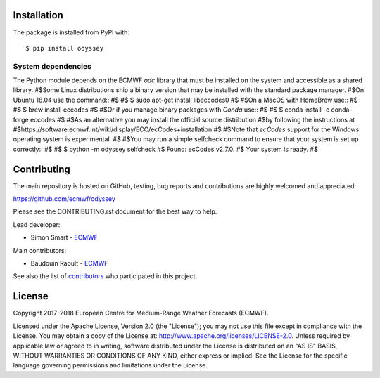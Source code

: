 
Installation
============

The package is installed from PyPI with::

    $ pip install odyssey


System dependencies
-------------------

The Python module depends on the ECMWF *odc* library
that must be installed on the system and accessible as a shared library.
#$Some Linux distributions ship a binary version that may be installed with the standard package manager.
#$On Ubuntu 18.04 use the command::
#$
#$    $ sudo apt-get install libeccodes0
#$
#$On a MacOS with HomeBrew use::
#$
#$    $ brew install eccodes
#$
#$Or if you manage binary packages with *Conda* use::
#$
#$    $ conda install -c conda-forge eccodes
#$
#$As an alternative you may install the official source distribution
#$by following the instructions at
#$https://software.ecmwf.int/wiki/display/ECC/ecCodes+installation
#$
#$Note that *ecCodes* support for the Windows operating system is experimental.
#$
#$You may run a simple selfcheck command to ensure that your system is set up correctly::
#$
#$    $ python -m odyssey selfcheck
#$    Found: ecCodes v2.7.0.
#$    Your system is ready.
#$

Contributing
============

The main repository is hosted on GitHub,
testing, bug reports and contributions are highly welcomed and appreciated:

https://github.com/ecmwf/odyssey

Please see the CONTRIBUTING.rst document for the best way to help.

Lead developer:

- Simon Smart - `ECMWF <https://ecmwf.int>`_

Main contributors:

- Baudouin Raoult - `ECMWF <https://ecmwf.int>`_

See also the list of `contributors <https://github.com/ecmwf/odyssey/contributors>`_ who participated in this project.


License
=======

Copyright 2017-2018 European Centre for Medium-Range Weather Forecasts (ECMWF).

Licensed under the Apache License, Version 2.0 (the "License");
you may not use this file except in compliance with the License.
You may obtain a copy of the License at: http://www.apache.org/licenses/LICENSE-2.0.
Unless required by applicable law or agreed to in writing, software
distributed under the License is distributed on an "AS IS" BASIS,
WITHOUT WARRANTIES OR CONDITIONS OF ANY KIND, either express or implied.
See the License for the specific language governing permissions and
limitations under the License.
